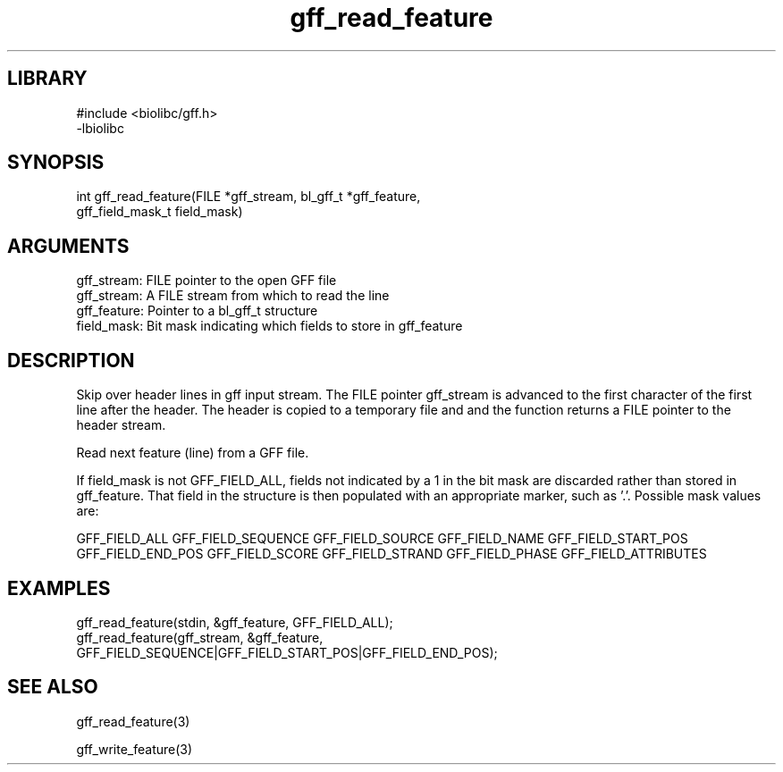 \" Generated by c2man from gff_read_feature.c
.TH gff_read_feature 3

.SH LIBRARY
\" Indicate #includes, library name, -L and -l flags
.nf
.na
#include <biolibc/gff.h>
-lbiolibc
.ad
.fi

\" Convention:
\" Underline anything that is typed verbatim - commands, etc.
.SH SYNOPSIS
.PP
.nf 
.na
int     gff_read_feature(FILE *gff_stream, bl_gff_t *gff_feature,
gff_field_mask_t field_mask)
.ad
.fi

.SH ARGUMENTS
.nf
.na
gff_stream: FILE pointer to the open GFF file
gff_stream:     A FILE stream from which to read the line
gff_feature:    Pointer to a bl_gff_t structure
field_mask:     Bit mask indicating which fields to store in gff_feature
.ad
.fi

.SH DESCRIPTION

Skip over header lines in gff input stream.  The FILE pointer
gff_stream is advanced to the first character of the first line
after the header.  The header is copied to a temporary file and and
the function returns a FILE pointer to the header stream.


Read next feature (line) from a GFF file.

If field_mask is not GFF_FIELD_ALL, fields not indicated by a 1
in the bit mask are discarded rather than stored in gff_feature.
That field in the structure is then populated with an appropriate
marker, such as '.'.  Possible mask values are:

GFF_FIELD_ALL
GFF_FIELD_SEQUENCE
GFF_FIELD_SOURCE
GFF_FIELD_NAME
GFF_FIELD_START_POS
GFF_FIELD_END_POS
GFF_FIELD_SCORE
GFF_FIELD_STRAND
GFF_FIELD_PHASE
GFF_FIELD_ATTRIBUTES

.SH EXAMPLES
.nf
.na

gff_read_feature(stdin, &gff_feature, GFF_FIELD_ALL);
gff_read_feature(gff_stream, &gff_feature,
GFF_FIELD_SEQUENCE|GFF_FIELD_START_POS|GFF_FIELD_END_POS);
.ad
.fi

.SH SEE ALSO

gff_read_feature(3)


gff_write_feature(3)

